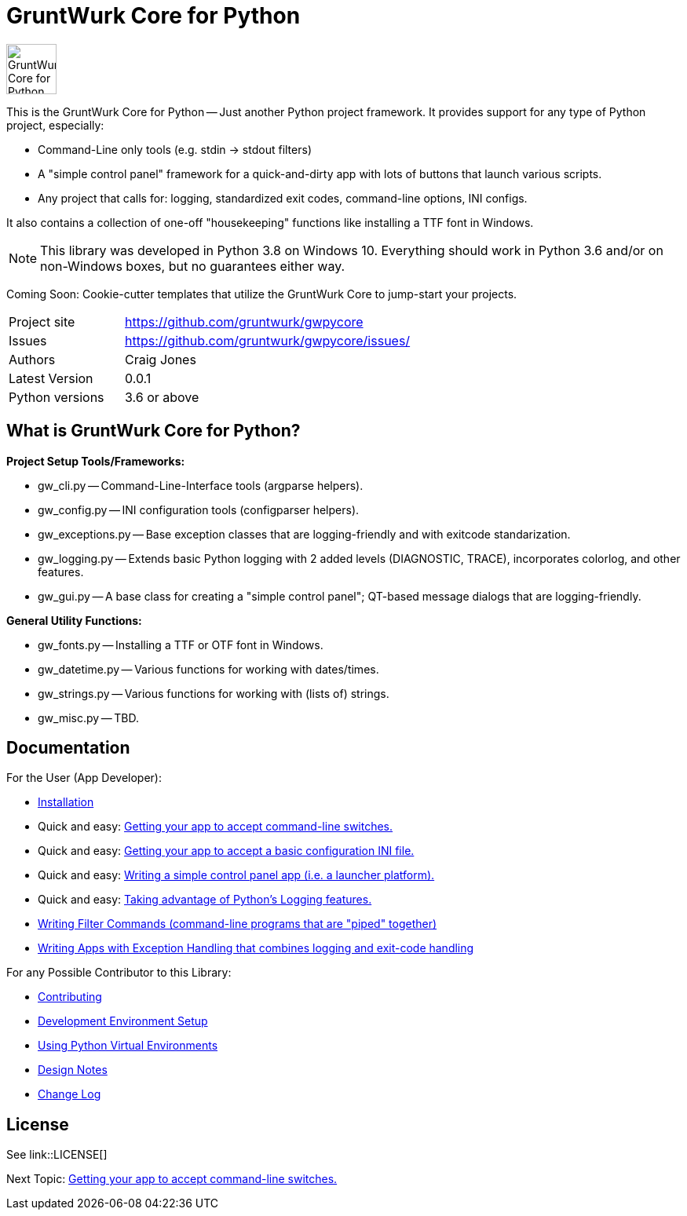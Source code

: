 = GruntWurk Core for Python

:imagesdir: doc/_static

image::gwpycore-logo.png[alt="GruntWurk Core for Python logo",height="64",width="64",align="right"]

This is the GruntWurk Core for Python -- Just another Python project framework.
It provides support for any type of Python project, especially:

* Command-Line only tools (e.g. stdin -> stdout filters)
* A "simple control panel" framework for a quick-and-dirty app with lots of buttons that launch various scripts.
* Any project that calls for: logging, standardized exit codes, command-line options, INI configs.

It also contains a collection of one-off "housekeeping" functions like installing a TTF font in Windows.

NOTE: This library was developed in Python 3.8 on Windows 10.
Everything should work in Python 3.6 and/or on non-Windows boxes, but no guarantees either way.


Coming Soon: Cookie-cutter templates that utilize the GruntWurk Core to jump-start your projects.



[width="100%",cols="2,5"]
|===
| Project site        | https://github.com/gruntwurk/gwpycore
| Issues              | https://github.com/gruntwurk/gwpycore/issues/
| Authors             | Craig Jones
| Latest Version      | 0.0.1
| Python versions     | 3.6 or above                               |
|===

== What is GruntWurk Core for Python?

*Project Setup Tools/Frameworks:*

* gw_cli.py -- Command-Line-Interface tools (argparse helpers).
* gw_config.py -- INI configuration tools (configparser helpers).
* gw_exceptions.py -- Base exception classes that are logging-friendly and with exitcode standarization.
* gw_logging.py -- Extends basic Python logging with 2 added levels (DIAGNOSTIC, TRACE), incorporates colorlog, and other features.
* gw_gui.py -- A base class for creating a "simple control panel"; QT-based message dialogs that are logging-friendly.

*General Utility Functions:*

* gw_fonts.py -- Installing a TTF or OTF font in Windows.
* gw_datetime.py -- Various functions for working with dates/times.
* gw_strings.py -- Various functions for working with (lists of) strings.
* gw_misc.py -- TBD.


== Documentation

For the User (App Developer):

* link:/doc/INSTALL.adoc[Installation]
* Quick and easy: link:/doc/HOW_TO_SWITCHES.adoc[Getting your app to accept command-line switches.]
* Quick and easy: link:/doc/HOW_TO_CONFIG_INI.adoc[Getting your app to accept a basic configuration INI file.]
* Quick and easy: link:/doc/HOW_TO_SIMPLE_CONTROL_PANEL.adoc[Writing a simple control panel app (i.e. a launcher platform).]
* Quick and easy: link:/doc/HOW_TO_LOGGING.adoc[Taking advantage of Python's Logging features.]
* link:/doc/HOW_TO_FILTER_COMMANDS.adoc[Writing Filter Commands (command-line programs that are "piped" together)]
* link:/doc/HOW_TO_EXCEPTIONS.adoc[Writing Apps with Exception Handling that combines logging and exit-code handling]


For any Possible Contributor to this Library:

* link:/doc_technical/CONTRIBUTING.adoc[Contributing]
* link:/doc_technical/DEVELOPMENT_SETUP.adoc[Development Environment Setup]
* link:/doc_technical/VIRTUAL_ENVIRONMENTS.adoc[Using Python Virtual Environments]
* link:/doc_technical/DESIGN_NOTES.adoc[Design Notes]
* link:/doc_technical/CHANGE_LOG.adoc[Change Log]



== License

See link::LICENSE[]

Next Topic: link:doc\HOW_TO_SWITCHES.adoc[Getting your app to accept command-line switches.]

